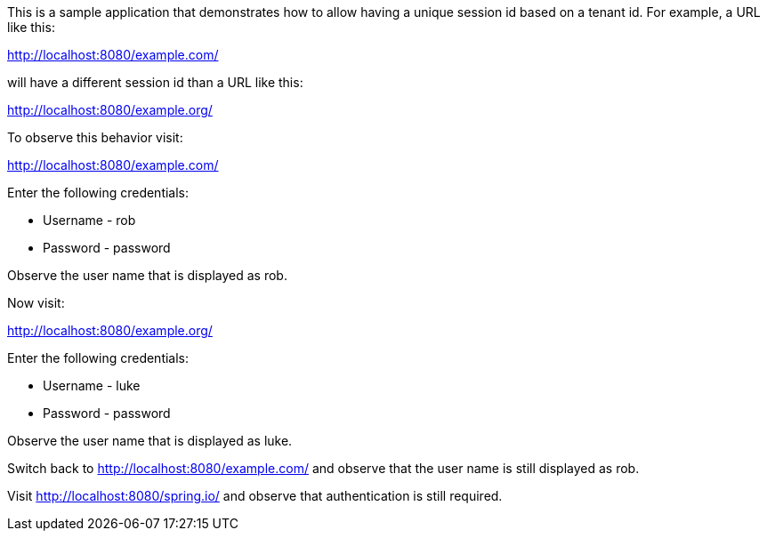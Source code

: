 This is a sample application that demonstrates how to allow having a unique session id based on a tenant id.
For example, a URL like this:

http://localhost:8080/example.com/

will have a different session id than a URL like this:

http://localhost:8080/example.org/

To observe this behavior visit:

http://localhost:8080/example.com/

Enter the following credentials:

* Username - rob
* Password - password

Observe the user name that is displayed as rob.

Now visit:

http://localhost:8080/example.org/

Enter the following credentials:

* Username - luke
* Password - password

Observe the user name that is displayed as luke.

Switch back to http://localhost:8080/example.com/ and observe that the user name is still displayed as rob.

Visit http://localhost:8080/spring.io/ and observe that authentication is still required.
